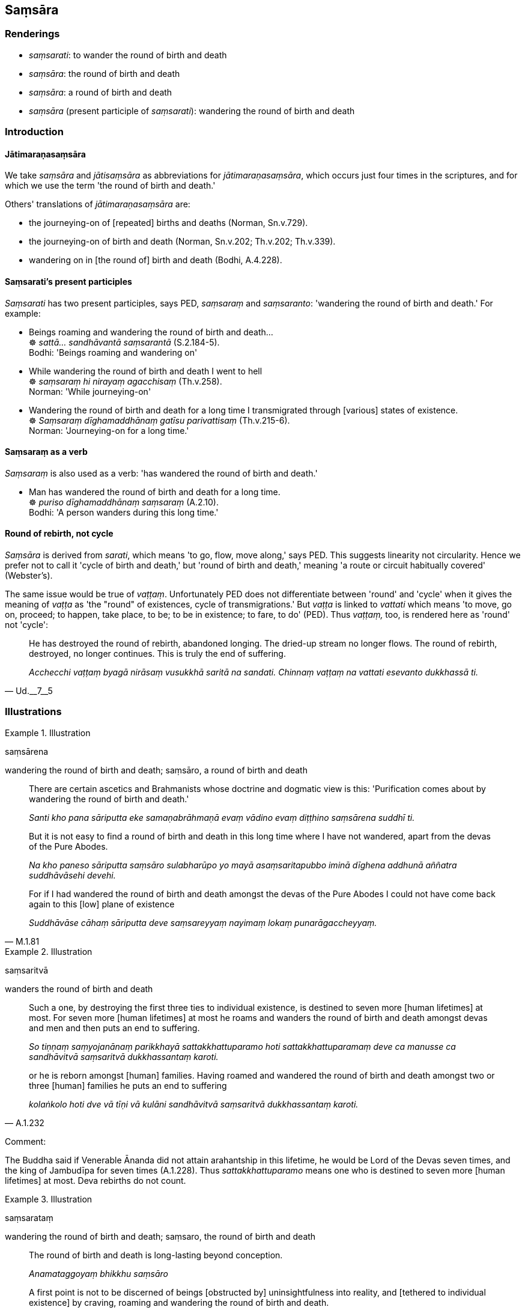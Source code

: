 == Saṃsāra

=== Renderings

- _saṃsarati_: to wander the round of birth and death

- _saṃsāra_: the round of birth and death

- _saṃsāra_: a round of birth and death

- _saṃsāra_ (present participle of _saṃsarati_): wandering the round of 
birth and death

=== Introduction

==== Jātimaraṇasaṃsāra

We take _saṃsāra_ and _jātisaṃsāra_ as abbreviations for 
_jātimaraṇasaṃsāra_, which occurs just four times in the scriptures, and 
for which we use the term 'the round of birth and death.'

Others' translations of _jātimaraṇasaṃsāra_ are:

- the journeying-on of [repeated] births and deaths (Norman, Sn.v.729).

- the journeying-on of birth and death (Norman, Sn.v.202; Th.v.202; Th.v.339).

- wandering on in [the round of] birth and death (Bodhi, A.4.228).

==== Saṃsarati's present participles

_Saṃsarati_ has two present participles, says PED, _saṃsaraṃ_ and 
_saṃsaranto_: 'wandering the round of birth and death.' For example:

• Beings roaming and wandering the round of birth and death... +
☸ _sattā... sandhāvantā saṃsarantā_ (S.2.184-5). +
Bodhi: 'Beings roaming and wandering on'

• While wandering the round of birth and death I went to hell +
☸ _saṃsaraṃ hi nirayaṃ agacchisaṃ_ (Th.v.258). +
Norman: 'While journeying-on'

• Wandering the round of birth and death for a long time I transmigrated 
through [various] states of existence. +
☸ _Saṃsaraṃ dīghamaddhānaṃ gatīsu parivattisaṃ_ (Th.v.215-6). +
Norman: 'Journeying-on for a long time.'

==== Saṃsaraṃ as a verb

_Saṃsaraṃ_ is also used as a verb: 'has wandered the round of birth and 
death.'

• Man has wandered the round of birth and death for a long time. +
☸ _puriso dīghamaddhānaṃ saṃsaraṃ_ (A.2.10). +
Bodhi: 'A person wanders during this long time.'

==== Round of rebirth, not cycle

_Saṃsāra_ is derived from _sarati_, which means 'to go, flow, move along,' 
says PED. This suggests linearity not circularity. Hence we prefer not to call 
it 'cycle of birth and death,' but 'round of birth and death,' meaning 'a route 
or circuit habitually covered' (Webster's).

The same issue would be true of _vaṭṭaṃ_. Unfortunately PED does not 
differentiate between 'round' and 'cycle' when it gives the meaning of 
_vaṭṭa_ as 'the "round" of existences, cycle of transmigrations.' But 
_vaṭṭa_ is linked to _vattati_ which means 'to move, go on, proceed; to 
happen, take place, to be; to be in existence; to fare, to do' (PED). Thus 
_vaṭṭaṃ,_ too, is rendered here as 'round' not 'cycle':

[quote, Ud.__7__5]
____
He has destroyed the round of rebirth, abandoned longing. The dried-up stream 
no longer flows. The round of rebirth, destroyed, no longer continues. This is 
truly the end of suffering.

_Acchecchi vaṭṭaṃ byagā nirāsaṃ vusukkhā saritā na sandati. 
Chinnaṃ vaṭṭaṃ na vattati esevanto dukkhassā ti._
____

=== Illustrations

.Illustration
====
saṃsārena

wandering the round of birth and death; saṃsāro, a round of birth and death
====

____
There are certain ascetics and Brahmanists whose doctrine and dogmatic view is 
this: 'Purification comes about by wandering the round of birth and death.'

_Santi kho pana sāriputta eke samaṇabrāhmaṇā evaṃ vādino evaṃ 
diṭṭhino saṃsārena suddhī ti._
____

____
But it is not easy to find a round of birth and death in this long time where I 
have not wandered, apart from the devas of the Pure Abodes.

_Na kho paneso sāriputta saṃsāro sulabharūpo yo mayā asaṃsaritapubbo 
iminā dīghena addhunā aññatra suddhāvāsehi devehi._
____

[quote, M.1.81]
____
For if I had wandered the round of birth and death amongst the devas of the 
Pure Abodes I could not have come back again to this [low] plane of existence

_Suddhāvāse cāhaṃ sāriputta deve saṃsareyyaṃ nayimaṃ lokaṃ 
punarāgaccheyyaṃ._
____

.Illustration
====
saṃsaritvā

wanders the round of birth and death
====

____
Such a one, by destroying the first three ties to individual existence, is 
destined to seven more [human lifetimes] at most. For seven more [human 
lifetimes] at most he roams and wanders the round of birth and death amongst 
devas and men and then puts an end to suffering.

_So tiṇṇaṃ saṃyojanānaṃ parikkhayā sattakkhattuparamo hoti 
sattakkhattuparamaṃ deve ca manusse ca sandhāvitvā saṃsaritvā 
dukkhassantaṃ karoti._
____

[quote, A.1.232]
____
or he is reborn amongst [human] families. Having roamed and wandered the round 
of birth and death amongst two or three [human] families he puts an end to 
suffering

_kolaṅkolo hoti dve vā tīṇi vā kulāni sandhāvitvā saṃsaritvā 
dukkhassantaṃ karoti._
____

Comment:

The Buddha said if Venerable Ānanda did not attain arahantship in this 
lifetime, he would be Lord of the Devas seven times, and the king of Jambudīpa 
for seven times (A.1.228). Thus _sattakkhattuparamo_ means one who is destined 
to seven more [human lifetimes] at most. Deva rebirths do not count.

.Illustration
====
saṃsarataṃ

wandering the round of birth and death; saṃsaro, the round of birth and death
====

____
The round of birth and death is long-lasting beyond conception.

_Anamataggoyaṃ bhikkhu saṃsāro_
____

[quote, S.2.181-2]
____
A first point is not to be discerned of beings [obstructed by] uninsightfulness 
into reality, and [tethered to individual existence] by craving, roaming and 
wandering the round of birth and death.

_pubbā koṭi na paññāyati avijjānīvaraṇānaṃ sattānaṃ 
taṇhāsaṃyojanānaṃ sandhāvataṃ saṃsarataṃ._
____

.Illustration
====
saṃsaritaṃ

wandered the round of birth and death
====

[quote, D.2.90]
____
It is through not fathoming, not penetrating the four noble truths, that you 
and I for a long time have roamed and wandered the round of birth and death.

_catunnaṃ bhikkhave ariyasaccānaṃ ananubodhā appaṭivedhā evamidaṃ 
dīghamaddhānaṃ sandhāvitaṃ saṃsaritaṃ mamañceva tumhākañca._
____

.Illustration
====
jātimaraṇasaṃsāro

round of birth and death
====

[quote, Th.v.202]
____
This is their latest body. This is their final body. There are now no further 
rounds of birth and death [for them], and no renewed states of individual 
existence.

_Tesamayaṃ pacchimako carimoyaṃ samussayo +
Jātimaraṇasaṃsāro natthi dāni punabbhavo ti._
____

.Illustration
====
jātisaṃsāraṃ

I roamed countless rounds of birth and death
====

[quote, Th.v.78]
____
I roamed countless rounds of birth and death without respite. It brought me 
suffering. Now my mass of suffering has disappeared.

_Anekajātisaṃsāraṃ sandhāvissaṃ anibbisaṃ +
Tassa me dukkhajātassa dukkhakkhandho aparaddho ti._
____

.Illustration
====
jātisaṃsāro

the round of birth and death
====

____
The round of birth and death is destroyed

_vikkhīṇo jātisaṃsāro_
____

[quote, Th.v.908]
____
There are now [for me] no renewed states of individual existence

_natthi dāni punabbhavo._
____

.Illustration
====
saṃsāram

round of birth and death
====

[quote, Th.v.784-5]
____
He ends up in a womb in the world beyond undergoing successive rounds of birth 
and death.

_Upeti gabbhañca parañca lokaṃ saṃsāramāpajja paramparāya._
____

